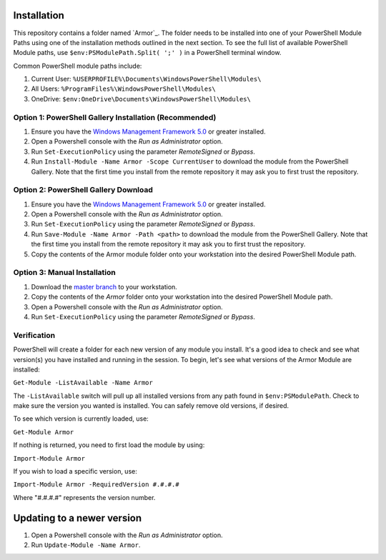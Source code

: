 Installation
========================

This repository contains a folder named `Armor`_. The folder needs to be installed into one of your PowerShell Module Paths using one of the installation methods outlined in the next section. To see the full list of available PowerShell Module paths, use ``$env:PSModulePath.Split( ';' )`` in a PowerShell terminal window.

Common PowerShell module paths include:

1. Current User: ``%USERPROFILE%\Documents\WindowsPowerShell\Modules\``
2. All Users: ``%ProgramFiles%\WindowsPowerShell\Modules\``
3. OneDrive: ``$env:OneDrive\Documents\WindowsPowerShell\Modules\``

Option 1: PowerShell Gallery Installation (Recommended)
------------------------

1. Ensure you have the `Windows Management Framework 5.0`_ or greater installed.
2. Open a Powershell console with the *Run as Administrator* option.
3. Run ``Set-ExecutionPolicy`` using the parameter *RemoteSigned* or *Bypass*.
4. Run ``Install-Module -Name Armor -Scope CurrentUser`` to download the module from the PowerShell Gallery. Note that the first time you install from the remote repository it may ask you to first trust the repository.

Option 2: PowerShell Gallery Download
------------------------

1. Ensure you have the `Windows Management Framework 5.0`_ or greater installed.
2. Open a Powershell console with the *Run as Administrator* option.
3. Run ``Set-ExecutionPolicy`` using the parameter *RemoteSigned* or *Bypass*.
4. Run ``Save-Module -Name Armor -Path <path>`` to download the module from the PowerShell Gallery. Note that the first time you install from the remote repository it may ask you to first trust the repository. 
5. Copy the contents of the Armor module folder onto your workstation into the desired PowerShell Module path.

Option 3: Manual Installation
------------------------

1. Download the `master branch`_ to your workstation.
2. Copy the contents of the *Armor* folder onto your workstation into the desired PowerShell Module path.
3. Open a Powershell console with the *Run as Administrator* option.
4. Run ``Set-ExecutionPolicy`` using the parameter *RemoteSigned* or *Bypass*.

.. _master branch: https://github.com/tlindsay42/ArmorPowerShell
.. _Windows Management Framework 5.0: https://www.microsoft.com/en-us/download/details.aspx?id=50395

Verification
------------------------

PowerShell will create a folder for each new version of any module you install. It's a good idea to check and see what version(s) you have installed and running in the session. To begin, let's see what versions of the Armor Module are installed:

``Get-Module -ListAvailable -Name Armor``

The ``-ListAvailable`` switch will pull up all installed versions from any path found in ``$env:PSModulePath``. Check to make sure the version you wanted is installed. You can safely remove old versions, if desired.

To see which version is currently loaded, use:

``Get-Module Armor``

If nothing is returned, you need to first load the module by using:

``Import-Module Armor``

If you wish to load a specific version, use:

``Import-Module Armor -RequiredVersion #.#.#.#``

Where "#.#.#.#" represents the version number.

Updating to a newer version
========================

1. Open a Powershell console with the *Run as Administrator* option.
2. Run ``Update-Module -Name Armor``.
